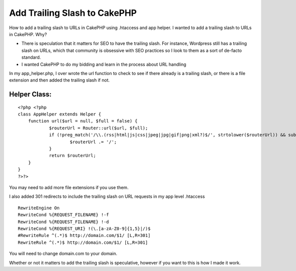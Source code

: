 Add Trailing Slash to CakePHP
=============================

How to add a trailing slash to URLs in CakePHP using .htaccess and app
helper.
I wanted to add a trailing slash to URLs in CakePHP. Why?

+ There is speculation that it matters for SEO to have the trailing
  slash. For instance, Wordpress still has a trailing slash on URLs,
  which that community is obsessive with SEO practices so I look to them
  as a sort of de-facto standard.
+ I wanted CakePHP to do my bidding and learn in the process about URL
  handling

In my app_helper.php, I over wrote the url function to check to see if
there already is a trailing slash, or there is a file extension and
then added the trailing slash if not.

Helper Class:
`````````````

::

    <?php <?php
    class AppHelper extends Helper {
    	function url($url = null, $full = false) {
    		$routerUrl = Router::url($url, $full);
    		if (!preg_match('/\\.(rss|html|js|css|jpeg|jpg|gif|png|xml?)$/', strtolower($routerUrl)) && substr($routerUrl, -1) != '/') {
    			$routerUrl .= '/';
    		}
    		return $routerUrl;
    	}
    }
    ?>?>

You may need to add more file extensions if you use them.

I also added 301 redirects to include the trailing slash on URL
requests in my app level .htaccess

::

    RewriteEngine On
    RewriteCond %{REQUEST_FILENAME} !-f
    RewriteCond %{REQUEST_FILENAME} !-d
    RewriteCond %{REQUEST_URI} !(\.[a-zA-Z0-9]{1,5}|/)$
    #RewriteRule ^(.*)$ http://domain.com/$1/ [L,R=301]
    RewriteRule ^(.*)$ http://domain.com/$1/ [L,R=301]

You will need to change domain.com to your domain.

Whether or not it matters to add the trailing slash is speculative,
however if you want to this is how I made it work.


.. author:: grabanski
.. categories:: articles, helpers
.. tags:: ,Helpers

